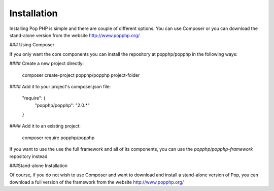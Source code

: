 Installation
============

Installing Pop PHP is simple and there are couple of different options. You can use Composer
or you can download the stand-alone version from the website http://www.popphp.org/

### Using Composer

If you only want the core components you can install the repository at popphp/popphp in the following ways:

#### Create a new project directly:

    composer create-project popphp/popphp project-folder

#### Add it to your project's composer.json file:

    "require": {
        "popphp/popphp": "2.0.*"
    }

#### Add it to an existing project:

    composer require popphp/popphp

If you want to use the use the full framework and all of its components, you can use the
`popphp/popphp-framework` repository instead.

###Stand-alone Installation

Of course, if you do not wish to use Composer and want to download and install a stand-alone version
of Pop, you can download a full version of the framework from the website http://www.popphp.org/
